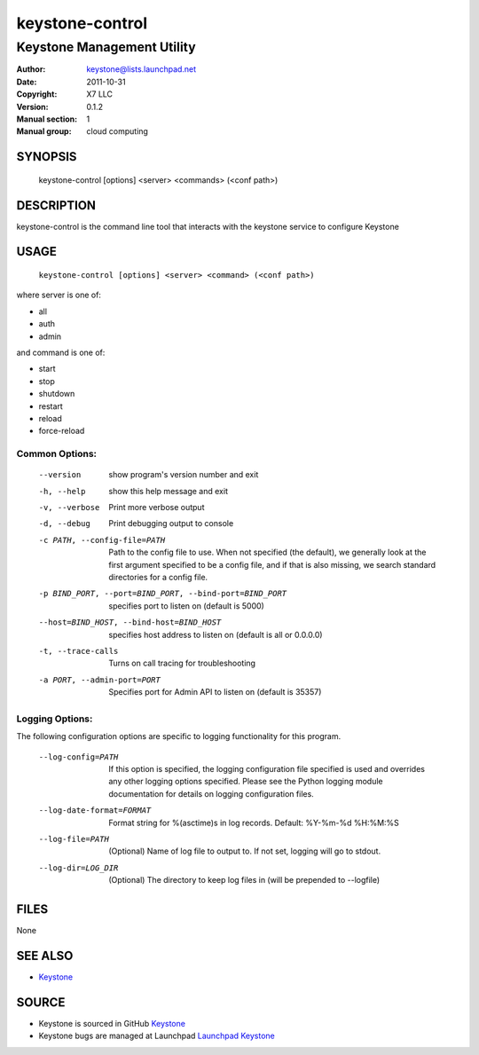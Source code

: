 ================
keystone-control
================

---------------------------
Keystone Management Utility
---------------------------

:Author: keystone@lists.launchpad.net
:Date:   2011-10-31
:Copyright: X7 LLC
:Version: 0.1.2
:Manual section: 1
:Manual group: cloud computing

SYNOPSIS
========

  keystone-control [options] <server> <commands> (<conf path>)

DESCRIPTION
===========

keystone-control is the command line tool that interacts with the keystone
service to configure Keystone

USAGE
=====

    ``keystone-control [options] <server> <command> (<conf path>)``

where server is one of:

* all
* auth
* admin

and command is one of:

* start
* stop
* shutdown
* restart
* reload
* force-reload

Common Options:
^^^^^^^^^^^^^^^

   --version                     show program's version number and exit
   -h, --help                    show this help message and exit
   -v, --verbose                 Print more verbose output
   -d, --debug                   Print debugging output to console
   -c PATH, --config-file=PATH   Path to the config file to use. When not
                                 specified (the default), we generally look at
                                 the first argument specified to be a config
                                 file, and if that is also missing, we search
                                 standard directories for a config file.
   -p BIND_PORT, --port=BIND_PORT, --bind-port=BIND_PORT
                                 specifies port to listen on (default is 5000)
   --host=BIND_HOST, --bind-host=BIND_HOST
                                 specifies host address to listen on (default
                                 is all or 0.0.0.0)
   -t, --trace-calls             Turns on call tracing for troubleshooting
   -a PORT, --admin-port=PORT    Specifies port for Admin API to listen on
                                 (default is 35357)

Logging Options:
^^^^^^^^^^^^^^^^

The following configuration options are specific to logging
functionality for this program.

   --log-config=PATH             If this option is specified, the logging
                                 configuration file specified is used and
                                 overrides any other logging options specified.
                                 Please see the Python logging module
                                 documentation for details on logging
                                 configuration files.
   --log-date-format=FORMAT      Format string for %(asctime)s in log records.
                                 Default: %Y-%m-%d %H:%M:%S
   --log-file=PATH               (Optional) Name of log file to output to. If
                                 not set, logging will go to stdout.
   --log-dir=LOG_DIR             (Optional) The directory to keep log files in
                                 (will be prepended to --logfile)

FILES
=====

None

SEE ALSO
========

* `Keystone <http://github.com/x7/keystone>`__

SOURCE
======

* Keystone is sourced in GitHub `Keystone <http://github.com/x7/keystone>`__
* Keystone bugs are managed at Launchpad `Launchpad Keystone <https://bugs.launchpad.net/keystone>`__
